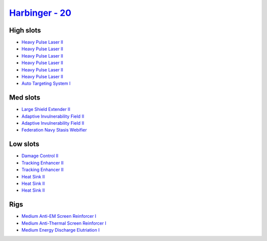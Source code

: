.. This file is autogenerated by update-fits.py script
.. Use https://github.com/RAISA-Shield/raisa-shield.github.io/edit/source/eft/shield/as/harbinger.eft
.. to edit it.

`Harbinger - 20 <javascript:CCPEVE.showFitting('24696:2048;1:3841;1:31718;1:2281;2:31754;1:31468;1:1999;2:3520;6:17559;1:2364;3:1182;1::');>`_
==============================================================================================================================================

High slots
----------

- `Heavy Pulse Laser II <javascript:CCPEVE.showInfo(3520)>`_
- `Heavy Pulse Laser II <javascript:CCPEVE.showInfo(3520)>`_
- `Heavy Pulse Laser II <javascript:CCPEVE.showInfo(3520)>`_
- `Heavy Pulse Laser II <javascript:CCPEVE.showInfo(3520)>`_
- `Heavy Pulse Laser II <javascript:CCPEVE.showInfo(3520)>`_
- `Heavy Pulse Laser II <javascript:CCPEVE.showInfo(3520)>`_
- `Auto Targeting System I <javascript:CCPEVE.showInfo(1182)>`_

Med slots
---------

- `Large Shield Extender II <javascript:CCPEVE.showInfo(3841)>`_
- `Adaptive Invulnerability Field II <javascript:CCPEVE.showInfo(2281)>`_
- `Adaptive Invulnerability Field II <javascript:CCPEVE.showInfo(2281)>`_
- `Federation Navy Stasis Webifier <javascript:CCPEVE.showInfo(17559)>`_

Low slots
---------

- `Damage Control II <javascript:CCPEVE.showInfo(2048)>`_
- `Tracking Enhancer II <javascript:CCPEVE.showInfo(1999)>`_
- `Tracking Enhancer II <javascript:CCPEVE.showInfo(1999)>`_
- `Heat Sink II <javascript:CCPEVE.showInfo(2364)>`_
- `Heat Sink II <javascript:CCPEVE.showInfo(2364)>`_
- `Heat Sink II <javascript:CCPEVE.showInfo(2364)>`_

Rigs
----

- `Medium Anti-EM Screen Reinforcer I <javascript:CCPEVE.showInfo(31718)>`_
- `Medium Anti-Thermal Screen Reinforcer I <javascript:CCPEVE.showInfo(31754)>`_
- `Medium Energy Discharge Elutriation I <javascript:CCPEVE.showInfo(31468)>`_

